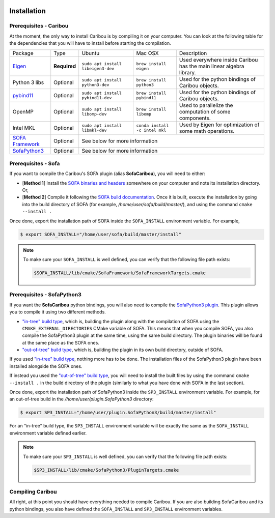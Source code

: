  .. _installation:

Installation
============

Prerequisites - Caribou
-----------------------

At the moment, the only way to install Caribou is by compiling it on your computer. You can look at the following table
for the dependencies that you will have to install before starting the compilation.

+------------------------------------------------------------------------------------------+--------------+------------------------------------+--------------------------------+---------------------------------------------------------------------+
| Package                                                                                  | Type         | Ubuntu                             | Mac OSX                        | Description                                                         |
+------------------------------------------------------------------------------------------+--------------+------------------------------------+--------------------------------+---------------------------------------------------------------------+
| `Eigen <http://eigen.tuxfamily.org/dox/>`__                                              | **Required** | ``sudo apt install libeigen3-dev`` | ``brew install eigen``         | Used everywhere inside Caribou has the main linear algebra library. |
+------------------------------------------------------------------------------------------+--------------+------------------------------------+--------------------------------+---------------------------------------------------------------------+
| Python 3 libs                                                                            | Optional     | ``sudo apt install python3-dev``   | ``brew install python3``       | Used for the python bindings of Caribou objects.                    |
+------------------------------------------------------------------------------------------+--------------+------------------------------------+--------------------------------+---------------------------------------------------------------------+
| `pybind11 <https://pybind11.readthedocs.io/en/stable/>`__                                | Optional     | ``sudo apt install pybind11-dev``  | ``brew install pybind11``      | Used for the python bindings of Caribou objects.                    |
+------------------------------------------------------------------------------------------+--------------+------------------------------------+--------------------------------+---------------------------------------------------------------------+
| OpenMP                                                                                   | Optional     | ``sudo apt install libomp-dev``    | ``brew install libomp``        | Used to parallelize the computation of some components.             |
+------------------------------------------------------------------------------------------+--------------+------------------------------------+--------------------------------+---------------------------------------------------------------------+
| Intel MKL                                                                                | Optional     | ``sudo apt install libmkl-dev``    | ``conda install -c intel mkl`` | Used by Eigen for optimization of some math operations.             |
+------------------------------------------------------------------------------------------+--------------+------------------------------------+--------------------------------+---------------------------------------------------------------------+
| `SOFA Framework <https://www.sofa-framework.org/community/doc/>`__                       | Optional     | See below for more information                                                                                                            |
+------------------------------------------------------------------------------------------+--------------+-------------------------------------------------------------------------------------------------------------------------------------------+
| `SofaPython3 <https://github.com/sofa-framework/plugin.SofaPython3#pluginsofapython3>`__ | Optional     | See below for more information                                                                                                            |
+------------------------------------------------------------------------------------------+--------------+-------------------------------------------------------------------------------------------------------------------------------------------+

Prerequisites - Sofa
--------------------

If you want to compile the Caribou's SOFA plugin (alias **SofaCaribou**), you will need to either:

* [**Method 1**] Install the `SOFA binaries and headers <https://www.sofa-framework.org/download/>`__
  somewhere on your computer and note its installation directory. Or,
* [**Method 2**] Compile it following the `SOFA build documentation <https://www.sofa-framework.org/community/doc/getting-started/build/linux/>`__.
  Once it is built, execute the installation by going into the build directory of SOFA (for example,
  */home/user/sofa/build/master/*), and using the command ``cmake --install .``

Once done, export the installation path of SOFA inside the ``SOFA_INSTALL`` environment variable. For example,

.. code-block:: bash

    $ export SOFA_INSTALL="/home/user/sofa/build/master/install"


.. note::

   To make sure your ``SOFA_INSTALL`` is well defined, you can verify that the following file path exists:

   .. code-block:: bash

        $SOFA_INSTALL/lib/cmake/SofaFramework/SofaFrameworkTargets.cmake

Prerequisites - SofaPython3
---------------------------
If you want the **SofaCaribou** python bindings, you will also need to compile the `SofaPython3 plugin <https://github.com/sofa-framework/plugin.SofaPython3>`__.
This plugin allows you to compile it using two different methods.

* `"in-tree" build type <https://github.com/sofa-framework/plugin.SofaPython3#in-tree-build>`__, which is, building the plugin
  along with the compilation of SOFA using the ``CMAKE_EXTERNAL_DIRECTORIES`` CMake variable of SOFA. This means that when
  you compile SOFA, you also compile the SofaPython3 plugin at the same time, using the same build directory. The plugin
  binaries will be found at the same place as the SOFA ones.
* `"out-of-tree" build type <https://github.com/sofa-framework/plugin.SofaPython3#out-of-tree-build>`__, which is,
  building the plugin in its own build directory, outside of SOFA.

If you used `"in-tree" build type <https://github.com/sofa-framework/plugin.SofaPython3#in-tree-build>`__, nothing more has to be done.
The installation files of the SofaPython3 plugin have been installed alongside the SOFA ones.

If instead you used the `"out-of-tree" build type <https://github.com/sofa-framework/plugin.SofaPython3#out-of-tree-build>`__,
you will need to install the built files by using the command ``cmake --install .``
in the build directory of the plugin (similarly to what you have done with SOFA in the last section).

Once done, export the installation path of SofaPython3 inside the ``SP3_INSTALL`` environment variable. For example, for
an out-of-tree build in the */home/user/plugin.SofaPython3* directory:

.. code-block:: bash

    $ export SP3_INSTALL="/home/user/plugin.SofaPython3/build/master/install"

For an "in-tree" build type, the ``SP3_INSTALL`` environment variable will be exactly the same as the ``SOFA_INSTALL``
environment variable defined earlier.


.. note::

   To make sure your ``SP3_INSTALL`` is well defined, you can verify that the following file path exists:

   .. code-block:: bash

        $SP3_INSTALL/lib/cmake/SofaPython3/PluginTargets.cmake


Compiling Caribou
-----------------
All right, at this point you should have everything needed to compile Caribou. If you are also building SofaCaribou and
its python bindings, you also have defined the ``SOFA_INSTALL`` and ``SP3_INSTALL`` environment variables.